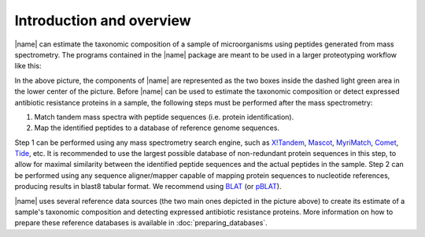 Introduction and overview
=========================
|name| can estimate the taxonomic composition of a sample of microorganisms
using peptides generated from mass spectrometry.  The programs contained in the
|name| package are meant to be used in a larger proteotyping workflow like
this:

.. image:: img/overview.*
    :alt: Overview of how |name| fits into the greater picture of the proteotyping workflow.
    :align: center

In the above picture, the components of |name| are represented as the two boxes
inside the dashed light green area in the lower center of the picture. Before
|name| can be used to estimate the taxonomic composition or detect expressed
antibiotic resistance proteins in a sample, the following steps must be
performed after the mass spectrometry:

1. Match tandem mass spectra with peptide sequences (i.e. protein identification).
2. Map the identified peptides to a database of reference genome sequences.

Step 1 can be performed using any mass spectrometry search engine, such as
`X!Tandem`_, `Mascot`_, `MyriMatch`_, `Comet`_, `Tide`_, etc. It is recommended
to use the largest possible database of non-redundant protein sequences in this
step, to allow for maximal similarity between the identified peptide sequences
and the actual peptides in the sample.  
Step 2 can be performed using any sequence aligner/mapper capable of mapping
protein sequences to nucleotide references, producing results in blast8 tabular
format. We recommend using `BLAT`_ (or `pBLAT`_).

|name| uses several reference data sources (the two main ones depicted in the
picture above) to create its estimate of a sample's taxonomic composition and
detecting expressed antibiotic resistance proteins. More information on how to
prepare these reference databases is available in :doc:`preparing_databases`.


.. _X!Tandem: http://www.thegpm.org/tandem/
.. _Mascot: http://www.matrixscience.com/
.. _MyriMatch: https://medschool.vanderbilt.edu/msrc-bioinformatics/software
.. _Comet: http://comet-ms.sourceforge.net/
.. _Tide: https://noble.gs.washington.edu/proj/tide/
.. _BLAT: https://genome.ucsc.edu/FAQ/FAQblat.html
.. _pBLAT: http://icebert.github.io/pblat/ 
